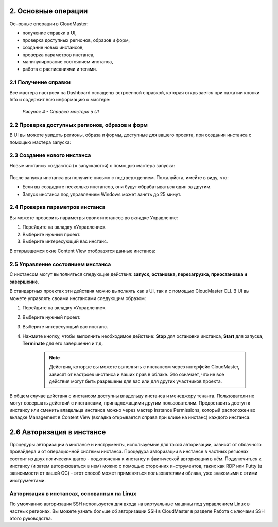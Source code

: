 2.	Основные операции
=====================

Основные операции в CloudMaster:

* получение справки в UI,
* проверка доступных регионов, образов и форм,
* создание новых инстансов,
* проверка параметров инстанса,
* манипулирование состоянием инстанса,
* работа с расписаниями и тегами.


2.1	Получение справки
---------------------

Все мастера настроек на Dashboard оснащены встроенной справкой, которая открывается при нажатии кнопки Info и содержит всю информацию о мастере:

  .. figure:: images/4.help ui.png
     :scale: 100 %
     :alt: Параметры инстанса
     :align: center 

     *Рисунок 4 - Справка мастера в UI*

2.2	Проверка доступных регионов, образов и форм
-----------------------------------------------

В UI вы можете увидеть регионы, образа и формы, доступные для вашего проекта, при создании инстанса с помощью мастера запуска: 
 
  .. figure:: 
     :scale: 100 %
     :alt: Параметры инстанса
     :align: center 

     *Рисунок 5 - Изучение доступных сущностей в UI*


2.3	Создание нового инстанса
----------------------------

Новые инстансы создаются (= запускаются) с помощью мастера запуска:
 
  .. figure:: 
     :scale: 100 %
     :alt: Параметры инстанса
     :align: center 

     *Рисунок 6 - Меню создания инстанса*

     .. NOTE ::
       Ключи SSH требуются для входа в некоторые типы инстансов, и эти ключи указываются во время создания инстанса. О работе с ключами SSH вы можете прочитать в Приложении C.


После запуска инстанса вы получите письмо с подтверждением. Пожалуйста, имейте в виду, что:

* Если вы создадите несколько инстансов, они будут обрабатываться один за другим.
* Запуск инстанса под управлением Windows может занять до 25 минут.

2.4	Проверка параметров инстанса
--------------------------------

Вы можете проверить параметры своих инстансов во вкладке Управление:

1. Перейдите на вкладку «Управление».
2. Выберите нужный проект.
3. Выберите интересующий вас инстанс.

В открывшемся окне Content View отобразятся данные инстанса:
    .. figure:: 
         :scale: 100 %
         :alt: Параметры инстанса
         :align: center 
    
         *Рисунок 7 - Просмотр информации об инстансах*


2.5	Управление состоянием инстанса
----------------------------------

С инстансом могут выполняться следующие действия: **запуск, остановка, перезагрузка, приостановка и завершение**.

В стандартных проектах эти действия можно выполнять как в UI, так и с помощью CloudMaster CLI. 
В UI вы можете управлять своими инстансами следующим образом:

1.	Перейдите на вкладку «Управление».
2.	Выберите нужный проект.
3.	Выберите интересующий вас инстанс.
4. Нажмите кнопку, чтобы выполнить необходимое действие: **Stop** для остановки инстанса, **Start** для запуска, **Terminate** для его завершения и т.д.

    .. NOTE ::
     Действия, которые вы можете выполнять с инстансом через интерфейс CloudMaster, зависят от настроек инстанса и ваших прав в облаке. Это означает, что не все действия могут быть разрешены для вас или для других участников проекта. 

В общем случае действия с инстансом доступны владельцу инстанса и менеджеру тенанта. Пользователи не могут совершать действий с инстансами, принадлежащими другим пользователям. Предоставить доступ к инстансу или сменить владельца инстанса можно через мастер Instance Permissions, который расположен во вкладке Management в Content View (вкладка открывается справа при клике на инстанс) каждого инстанса.

2.6	Авторизация в инстансе
==========================

Процедуры авторизации в инстансе и инструменты, используемые для такой авторизации, зависят от облачного провайдера и от операционной системы инстанса.
Процедура авторизации в инстансе в частных регионах состоит из двух логических шагов - подключения к инстансу и фактической авторизации в нём.
Подключиться к инстансу (и затем авторизоваться в нем) можно c помощью сторонних инструментов, таких как RDP или Putty (в зависимости от вашей ОС) - этот способ может применяться пользователями облака, уже знакомыми с этими инструментами.

Авторизация в инстансах, основанных на Linux
--------------------------------------------
По умолчанию авторизация SSH используется для входа на виртуальные машины под управлением Linux в частных регионах. Вы можете узнать больше об авторизации SSH в CloudMaster в разделе Работа с ключами SSH этого руководства.
